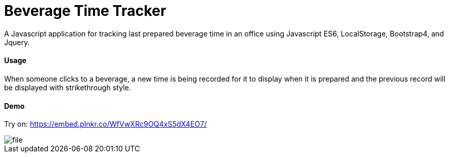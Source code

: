 = Beverage Time Tracker

A Javascript application for tracking last prepared beverage time in an office using Javascript ES6, LocalStorage, Bootstrap4, and Jquery.

==== Usage

When someone clicks to a beverage, a new time is being recorded for it to display when it is prepared
and the previous record will be displayed with strikethrough style.


==== Demo
Try on:  https://embed.plnkr.co/WfVwXRc9OQ4xS5dX4EO7/

image::img/file.png[]